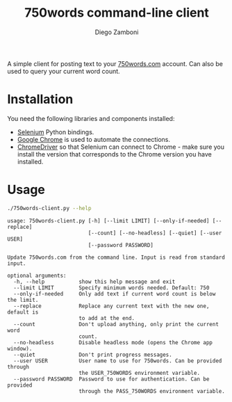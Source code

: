 #+TITLE: 750words command-line client
#+author: Diego Zamboni
#+email: diego@zzamboni.org

A simple client for posting text to your [[https://750words.com/][750words.com]] account. Can also be used to query your current word count.

* Installation

You need the following libraries and components installed:

- [[https://selenium-python.readthedocs.io/][Selenium]] Python bindings.
- [[https://www.google.com/chrome/][Google Chrome]] is used to automate the connections.
- [[https://chromedriver.chromium.org/][ChromeDriver]] so that Selenium can connect to Chrome - make sure you install the version that corresponds to the Chrome version you have installed.

* Usage

#+begin_src bash :results output :exports both
./750words-client.py --help
#+end_src

#+RESULTS:
#+begin_example
usage: 750words-client.py [-h] [--limit LIMIT] [--only-if-needed] [--replace]
                          [--count] [--no-headless] [--quiet] [--user USER]
                          [--password PASSWORD]

Update 750words.com from the command line. Input is read from standard input.

optional arguments:
  -h, --help           show this help message and exit
  --limit LIMIT        Specify minimum words needed. Default: 750
  --only-if-needed     Only add text if current word count is below the limit.
  --replace            Replace any current text with the new one, default is
                       to add at the end.
  --count              Don't upload anything, only print the current word
                       count.
  --no-headless        Disable headless mode (opens the Chrome app window).
  --quiet              Don't print progress messages.
  --user USER          User name to use for 750words. Can be provided through
                       the USER_750WORDS environment variable.
  --password PASSWORD  Password to use for authentication. Can be provided
                       through the PASS_750WORDS environment variable.
#+end_example
